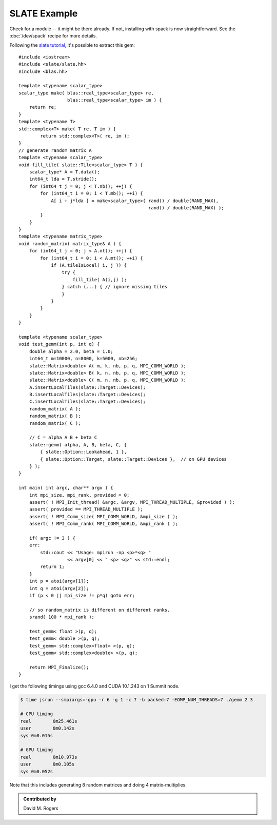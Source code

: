 SLATE Example
#############

Check for a module -- it might be there already.
If not, installing with spack is now straightforward.
See the :doc:`/dev/spack` recipe for more details.

Following the `slate tutorial <https://bitbucket.org/icl/slate-tutorial/src/master/>`_, it's possible to
extract this gem::

    #include <iostream>
    #include <slate/slate.hh>
    #include <blas.hh>

    template <typename scalar_type>
    scalar_type make( blas::real_type<scalar_type> re,
                      blas::real_type<scalar_type> im ) {
        return re;
    }
    template <typename T>
    std::complex<T> make( T re, T im ) {
            return std::complex<T>( re, im );
    }
    // generate random matrix A
    template <typename scalar_type>
    void fill_tile( slate::Tile<scalar_type> T ) {
        scalar_type* A = T.data();
        int64_t lda = T.stride();
        for (int64_t j = 0; j < T.nb(); ++j) {
            for (int64_t i = 0; i < T.mb(); ++i) {
                A[ i + j*lda ] = make<scalar_type>( rand() / double(RAND_MAX),
                                                    rand() / double(RAND_MAX) );
            }
        }
    }
    template <typename matrix_type>
    void random_matrix( matrix_type& A ) {
        for (int64_t j = 0; j < A.nt(); ++j) {
            for (int64_t i = 0; i < A.mt(); ++i) {
                if (A.tileIsLocal( i, j )) {
                    try {
                        fill_tile( A(i,j) );
                    } catch (...) { // ignore missing tiles
                    }
                }
            }
        }
    }

    template <typename scalar_type>
    void test_gemm(int p, int q) {
        double alpha = 2.0, beta = 1.0;
        int64_t m=10000, n=8000, k=5000, nb=256;
        slate::Matrix<double> A( m, k, nb, p, q, MPI_COMM_WORLD );
        slate::Matrix<double> B( k, n, nb, p, q, MPI_COMM_WORLD );
        slate::Matrix<double> C( m, n, nb, p, q, MPI_COMM_WORLD );
        A.insertLocalTiles(slate::Target::Devices);
        B.insertLocalTiles(slate::Target::Devices);
        C.insertLocalTiles(slate::Target::Devices);
        random_matrix( A );
        random_matrix( B );
        random_matrix( C );

        // C = alpha A B + beta C
        slate::gemm( alpha, A, B, beta, C, {
            { slate::Option::Lookahead, 1 },
            { slate::Option::Target, slate::Target::Devices },  // on GPU devices
        } );
    }

    int main( int argc, char** argv ) {
        int mpi_size, mpi_rank, provided = 0;
        assert( ! MPI_Init_thread( &argc, &argv, MPI_THREAD_MULTIPLE, &provided ) );
        assert( provided == MPI_THREAD_MULTIPLE );
        assert( ! MPI_Comm_size( MPI_COMM_WORLD, &mpi_size ) );
        assert( ! MPI_Comm_rank( MPI_COMM_WORLD, &mpi_rank ) );

        if( argc != 3 ) {
        err:
            std::cout << "Usage: mpirun -np <p>*<q> "
                      << argv[0] << " <p> <q>" << std::endl;
            return 1;
        }
        int p = atoi(argv[1]);
        int q = atoi(argv[2]);
        if (p < 0 || mpi_size != p*q) goto err;

        // so random_matrix is different on different ranks.
        srand( 100 * mpi_rank );

        test_gemm< float >(p, q);
        test_gemm< double >(p, q);
        test_gemm< std::complex<float> >(p, q);
        test_gemm< std::complex<double> >(p, q);

        return MPI_Finalize();
    }

I get the following timings using gcc 6.4.0 and CUDA 10.1.243 on 1 Summit node.

.. code-block:: bash

    $ time jsrun --smpiargs=-gpu -r 6 -g 1 -c 7 -b packed:7 -EOMP_NUM_THREADS=7 ./gemm 2 3

    # CPU timing
    real	0m25.461s
    user	0m0.142s
    sys	0m0.015s

    # GPU timing
    real	0m10.973s
    user	0m0.105s
    sys	0m0.052s


Note that this includes generating 8 random matrices and doing 4 matrix-multiplies.

.. admonition:: Contributed by

   David M. Rogers

